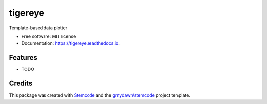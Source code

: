 ========
tigereye
========


.. image:: https://img.shields.io/pypi/v/tigereye.svg
        :target: https://pypi.python.org/pypi/tigereye

.. image:: https://img.shields.io/travis/grnydawn/tigereye.svg
        :target: https://travis-ci.org/grnydawn/tigereye

.. image:: https://readthedocs.org/projects/tigereye/badge/?version=latest
        :target: https://tigereye.readthedocs.io/en/latest/?badge=latest
        :alt: Documentation Status




Template-based data plotter


* Free software: MIT license
* Documentation: https://tigereye.readthedocs.io.


Features
--------

* TODO

Credits
-------

This package was created with Stemcode_ and the `grnydawn/stemcode`_ project template.

.. _Stemcode: https://github.com/grnydawn/stemcode
.. _`grnydawn/stemcode`: https://github.com/grnydawn/stemcode
